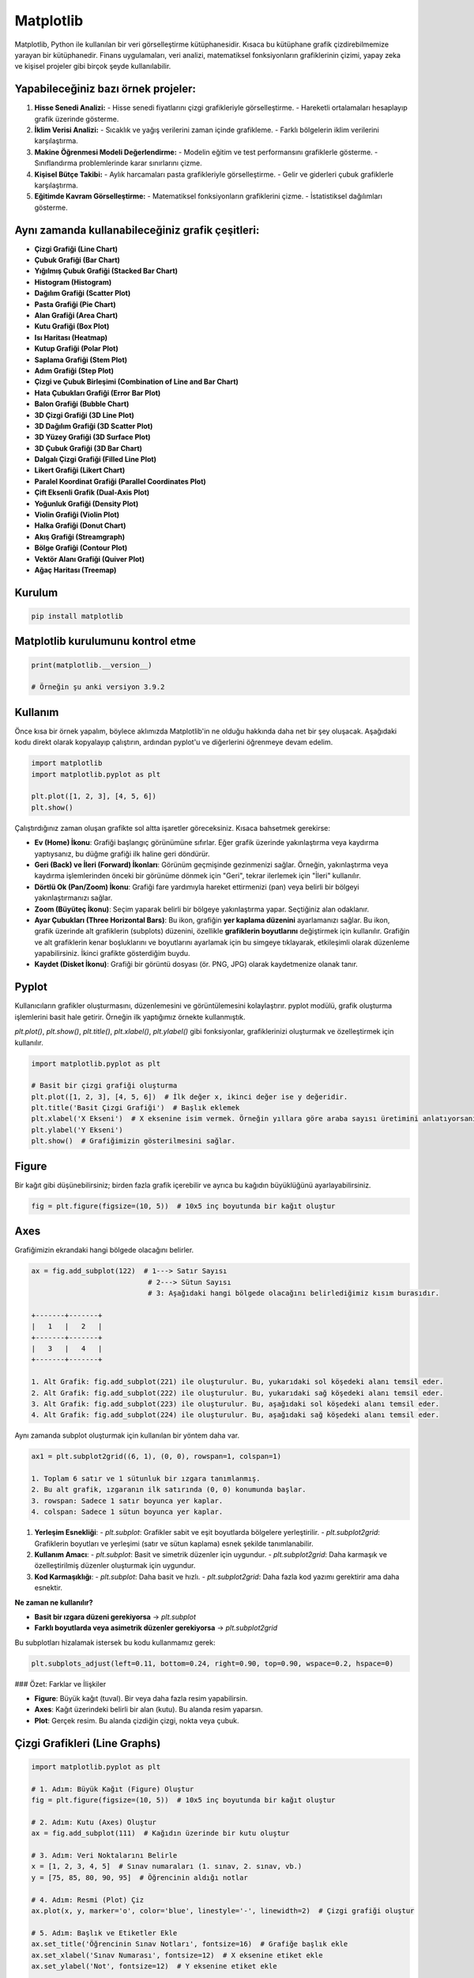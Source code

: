 Matplotlib
==========

Matplotlib, Python ile kullanılan bir veri görselleştirme kütüphanesidir. Kısaca bu kütüphane grafik çizdirebilmemize yarayan bir kütüphanedir. Finans uygulamaları, veri analizi, matematiksel fonksiyonların grafiklerinin çizimi, yapay zeka ve kişisel projeler gibi birçok şeyde kullanılabilir.

Yapabileceğiniz bazı örnek projeler:
-------------------------------------

1. **Hisse Senedi Analizi:**
   - Hisse senedi fiyatlarını çizgi grafikleriyle görselleştirme.
   - Hareketli ortalamaları hesaplayıp grafik üzerinde gösterme.
   
2. **İklim Verisi Analizi:**
   - Sıcaklık ve yağış verilerini zaman içinde grafikleme.
   - Farklı bölgelerin iklim verilerini karşılaştırma.
   
3. **Makine Öğrenmesi Modeli Değerlendirme:**
   - Modelin eğitim ve test performansını grafiklerle gösterme.
   - Sınıflandırma problemlerinde karar sınırlarını çizme.
   
4. **Kişisel Bütçe Takibi:**
   - Aylık harcamaları pasta grafikleriyle görselleştirme.
   - Gelir ve giderleri çubuk grafiklerle karşılaştırma.
   
5. **Eğitimde Kavram Görselleştirme:**
   - Matematiksel fonksiyonların grafiklerini çizme.
   - İstatistiksel dağılımları gösterme.

Aynı zamanda kullanabileceğiniz grafik çeşitleri:
------------------------------------------------

- **Çizgi Grafiği (Line Chart)**
- **Çubuk Grafiği (Bar Chart)**
- **Yığılmış Çubuk Grafiği (Stacked Bar Chart)**
- **Histogram (Histogram)**
- **Dağılım Grafiği (Scatter Plot)**
- **Pasta Grafiği (Pie Chart)**
- **Alan Grafiği (Area Chart)**
- **Kutu Grafiği (Box Plot)**
- **Isı Haritası (Heatmap)**
- **Kutup Grafiği (Polar Plot)**
- **Saplama Grafiği (Stem Plot)**
- **Adım Grafiği (Step Plot)**
- **Çizgi ve Çubuk Birleşimi (Combination of Line and Bar Chart)**
- **Hata Çubukları Grafiği (Error Bar Plot)**
- **Balon Grafiği (Bubble Chart)**
- **3D Çizgi Grafiği (3D Line Plot)**
- **3D Dağılım Grafiği (3D Scatter Plot)**
- **3D Yüzey Grafiği (3D Surface Plot)**
- **3D Çubuk Grafiği (3D Bar Chart)**
- **Dalgalı Çizgi Grafiği (Filled Line Plot)**
- **Likert Grafiği (Likert Chart)**
- **Paralel Koordinat Grafiği (Parallel Coordinates Plot)**
- **Çift Eksenli Grafik (Dual-Axis Plot)**
- **Yoğunluk Grafiği (Density Plot)**
- **Violin Grafiği (Violin Plot)**
- **Halka Grafiği (Donut Chart)**
- **Akış Grafiği (Streamgraph)**
- **Bölge Grafiği (Contour Plot)**
- **Vektör Alanı Grafiği (Quiver Plot)**
- **Ağaç Haritası (Treemap)**

Kurulum
--------

.. code-block:: jsx

   pip install matplotlib

Matplotlib kurulumunu kontrol etme
------------------------------------

.. code-block:: python

   print(matplotlib.__version__)

   # Örneğin şu anki versiyon 3.9.2

Kullanım
--------

Önce kısa bir örnek yapalım, böylece aklımızda Matplotlib'in ne olduğu hakkında daha net bir şey oluşacak. Aşağıdaki kodu direkt olarak kopyalayıp çalıştırın, ardından pyplot'u ve diğerlerini öğrenmeye devam edelim.

.. code-block:: python

   import matplotlib
   import matplotlib.pyplot as plt

   plt.plot([1, 2, 3], [4, 5, 6])
   plt.show()


Çalıştırdığınız zaman oluşan grafikte sol altta işaretler göreceksiniz. Kısaca bahsetmek gerekirse:

- **Ev (Home) İkonu**: Grafiği başlangıç görünümüne sıfırlar. Eğer grafik üzerinde yakınlaştırma veya kaydırma yaptıysanız, bu düğme grafiği ilk haline geri döndürür.
- **Geri (Back) ve İleri (Forward) İkonları**: Görünüm geçmişinde gezinmenizi sağlar. Örneğin, yakınlaştırma veya kaydırma işlemlerinden önceki bir görünüme dönmek için "Geri", tekrar ilerlemek için "İleri" kullanılır.
- **Dörtlü Ok (Pan/Zoom) İkonu**: Grafiği fare yardımıyla hareket ettirmenizi (pan) veya belirli bir bölgeyi yakınlaştırmanızı sağlar.
- **Zoom (Büyüteç İkonu)**: Seçim yaparak belirli bir bölgeye yakınlaştırma yapar. Seçtiğiniz alan odaklanır.
- **Ayar Çubukları (Three Horizontal Bars)**: Bu ikon, grafiğin **yer kaplama düzenini** ayarlamanızı sağlar. Bu ikon, grafik üzerinde alt grafiklerin (subplots) düzenini, özellikle **grafiklerin boyutlarını** değiştirmek için kullanılır. Grafiğin ve alt grafiklerin kenar boşluklarını ve boyutlarını ayarlamak için bu simgeye tıklayarak, etkileşimli olarak düzenleme yapabilirsiniz. İkinci grafikte gösterdiğim buydu.
- **Kaydet (Disket İkonu)**: Grafiği bir görüntü dosyası (ör. PNG, JPG) olarak kaydetmenize olanak tanır.

Pyplot
-------

Kullanıcıların grafikler oluşturmasını, düzenlemesini ve görüntülemesini kolaylaştırır. pyplot modülü, grafik oluşturma işlemlerini basit hale getirir. Örneğin ilk yaptığımız örnekte kullanmıştık.

`plt.plot()`, `plt.show()`, `plt.title()`, `plt.xlabel()`, `plt.ylabel()` gibi fonksiyonlar, grafiklerinizi oluşturmak ve özelleştirmek için kullanılır.

.. code-block:: python

   import matplotlib.pyplot as plt

   # Basit bir çizgi grafiği oluşturma
   plt.plot([1, 2, 3], [4, 5, 6])  # İlk değer x, ikinci değer ise y değeridir.
   plt.title('Basit Çizgi Grafiği')  # Başlık eklemek
   plt.xlabel('X Ekseni')  # X eksenine isim vermek. Örneğin yıllara göre araba sayısı üretimini anlatıyorsanız ona göre isimler verebilirsiniz.
   plt.ylabel('Y Ekseni')
   plt.show()  # Grafiğimizin gösterilmesini sağlar.

Figure
------

Bir kağıt gibi düşünebilirsiniz; birden fazla grafik içerebilir ve ayrıca bu kağıdın büyüklüğünü ayarlayabilirsiniz.

.. code-block:: python

   fig = plt.figure(figsize=(10, 5))  # 10x5 inç boyutunda bir kağıt oluştur

Axes
-----

Grafiğimizin ekrandaki hangi bölgede olacağını belirler.

.. code-block:: python

   ax = fig.add_subplot(122)  # 1---> Satır Sayısı
                               # 2---> Sütun Sayısı
                               # 3: Aşağıdaki hangi bölgede olacağını belirlediğimiz kısım burasıdır.

   +-------+-------+
   |   1   |   2   |
   +-------+-------+
   |   3   |   4   |
   +-------+-------+

   1. Alt Grafik: fig.add_subplot(221) ile oluşturulur. Bu, yukarıdaki sol köşedeki alanı temsil eder.
   2. Alt Grafik: fig.add_subplot(222) ile oluşturulur. Bu, yukarıdaki sağ köşedeki alanı temsil eder.
   3. Alt Grafik: fig.add_subplot(223) ile oluşturulur. Bu, aşağıdaki sol köşedeki alanı temsil eder.
   4. Alt Grafik: fig.add_subplot(224) ile oluşturulur. Bu, aşağıdaki sağ köşedeki alanı temsil eder.

Aynı zamanda subplot oluşturmak için kullanılan bir yöntem daha var.

.. code-block:: python

   ax1 = plt.subplot2grid((6, 1), (0, 0), rowspan=1, colspan=1)

   1. Toplam 6 satır ve 1 sütunluk bir ızgara tanımlanmış.
   2. Bu alt grafik, ızgaranın ilk satırında (0, 0) konumunda başlar.
   3. rowspan: Sadece 1 satır boyunca yer kaplar.
   4. colspan: Sadece 1 sütun boyunca yer kaplar.

1. **Yerleşim Esnekliği**:
   - `plt.subplot`: Grafikler sabit ve eşit boyutlarda bölgelere yerleştirilir.
   - `plt.subplot2grid`: Grafiklerin boyutları ve yerleşimi (satır ve sütun kaplama) esnek şekilde tanımlanabilir.

2. **Kullanım Amacı**:
   - `plt.subplot`: Basit ve simetrik düzenler için uygundur.
   - `plt.subplot2grid`: Daha karmaşık ve özelleştirilmiş düzenler oluşturmak için uygundur.

3. **Kod Karmaşıklığı**:
   - `plt.subplot`: Daha basit ve hızlı.
   - `plt.subplot2grid`: Daha fazla kod yazımı gerektirir ama daha esnektir.

**Ne zaman ne kullanılır?**

- **Basit bir ızgara düzeni gerekiyorsa** → `plt.subplot`
- **Farklı boyutlarda veya asimetrik düzenler gerekiyorsa** → `plt.subplot2grid`

Bu subplotları hizalamak istersek bu kodu kullanmamız gerek:

.. code-block:: python

   plt.subplots_adjust(left=0.11, bottom=0.24, right=0.90, top=0.90, wspace=0.2, hspace=0)

### Özet: Farklar ve İlişkiler

- **Figure**: Büyük kağıt (tuval). Bir veya daha fazla resim yapabilirsin.
- **Axes**: Kağıt üzerindeki belirli bir alan (kutu). Bu alanda resim yaparsın.
- **Plot**: Gerçek resim. Bu alanda çizdiğin çizgi, nokta veya çubuk.

Çizgi Grafikleri (Line Graphs)
-------------------------------

.. code-block:: python

   import matplotlib.pyplot as plt

   # 1. Adım: Büyük Kağıt (Figure) Oluştur
   fig = plt.figure(figsize=(10, 5))  # 10x5 inç boyutunda bir kağıt oluştur

   # 2. Adım: Kutu (Axes) Oluştur
   ax = fig.add_subplot(111)  # Kağıdın üzerinde bir kutu oluştur

   # 3. Adım: Veri Noktalarını Belirle
   x = [1, 2, 3, 4, 5]  # Sınav numaraları (1. sınav, 2. sınav, vb.)
   y = [75, 85, 80, 90, 95]  # Öğrencinin aldığı notlar

   # 4. Adım: Resmi (Plot) Çiz
   ax.plot(x, y, marker='o', color='blue', linestyle='-', linewidth=2)  # Çizgi grafiği oluştur

   # 5. Adım: Başlık ve Etiketler Ekle
   ax.set_title('Öğrencinin Sınav Notları', fontsize=16)  # Grafiğe başlık ekle
   ax.set_xlabel('Sınav Numarası', fontsize=12)  # X eksenine etiket ekle
   ax.set_ylabel('Not', fontsize=12)  # Y eksenine etiket ekle

   # 6. Adım: Grafiği Göster
   plt.grid(True)  # Izgara çizgilerini ekle
   plt.show()  # Grafiği göster

1. **Büyük Kağıt (Figure)**: `fig = plt.figure(figsize=(10, 5))` ile 10x5 inç boyutunda bir kağıt oluşturuyoruz. Bu, grafiğimizin tüm alanını temsil ediyor.
2. **Kutu (Axes)**: `ax = fig.add_subplot(111)` ile kağıdın üzerinde bir kutu oluşturuyoruz. Bu kutu, grafiğimizin çizileceği alanı belirliyor.
3. **Veri Noktaları**: `x` ve `y` listeleri, sınav numaralarını ve öğrencinin aldığı notları temsil ediyor. Bu veriler, grafiğimizde gösterilecek.
4. **Resmi (Plot) Çiz**: `ax.plot(x, y, ...)` ile belirlediğimiz veri noktalarını bir çizgi ile birleştiriyoruz. `marker='o'` ile her bir veri noktasını bir daire ile gösteriyoruz.
5. **Başlık ve Etiketler**: `ax.set_title()`, `ax.set_xlabel()`, ve `ax.set_ylabel()` ile grafiğimize başlık ve eksen etiketleri ekliyoruz. Bu, grafiğimizin neyi temsil ettiğini anlamamıza yardımcı oluyor.
6. **Grafiği Göster**: `plt.show()` ile grafiğimizi ekranda gösteriyoruz. `plt.grid(True)` ile ızgara çizgilerini ekleyerek grafiği daha okunabilir hale getiriyoruz.


Dört Grafiğin Örneği

---------------------


Aşağıda, dört farklı grafiğin yer aldığı bir örnek bulunmaktadır. Buradaki `marker` ifadeleri, alttaki çıktıda gördüğünüz üzere üçgen, kare gibi işaretlemeler koyar.

.. code-block:: python


   import matplotlib.pyplot as plt  # Matplotlib kütüphanesinin pyplot modülünü içe aktarır. Grafik çizimi için gerekli fonksiyonları sağlar.


   # Manuel olarak oluşturulmuş diziler

   x = [1, 2, 3, 4, 5]  # X eksenindeki değerler

   y1 = [2, 3, 5, 7, 11]  # İlk grafik için Y eksenindeki değerler (Veri 1)

   y2 = [1, 4, 6, 8, 10]  # İkinci grafik için Y eksenindeki değerler (Veri 2)

   y3 = [5, 3, 4, 2, 1]  # Üçüncü grafik için Y eksenindeki değerler (Veri 3)

   y4 = [10, 20, 15, 25, 30]  # Dördüncü grafik için Y eksenindeki değerler (Veri 4)


   # Grafiklerin oluşturulması

   fig, axs = plt.subplots(2, 2, figsize=(10, 8))  # 2 satır ve 2 sütundan oluşan bir grafik düzeni oluşturur. Boyutunu 10x8 inç olarak ayarlar.


   # İlk grafik

   axs[0, 0].plot(x, y1, 'r-', marker='o', label='Veri 1')  # x ve y1 dizileri ile kırmızı bir çizgi çizer. Veri noktalarını daire ile gösterir.
   axs[0, 0].set_title('Grafik 1')  # Grafiğin başlığını ayarlar.
   axs[0, 0].set_xlabel('X Ekseni')  # X ekseninin etiketini ayarlar.
   axs[0, 0].set_ylabel('Y Ekseni')  # Y ekseninin etiketini ayarlar.
   axs[0, 0].legend()  # Grafikteki veri serisini açıklayan bir gösterge ekler.


   # İkinci grafik

   axs[0, 1].plot(x, y2, 'g-', marker='s', label='Veri 2')  # x ve y2 dizileri ile yeşil bir çizgi çizer. Veri noktalarını kare ile gösterir.
   axs[0, 1].set_title('Grafik 2')  # Grafiğin başlığını ayarlar.
   axs[0, 1].set_xlabel('X Ekseni')  # X ekseninin etiketini ayarlar.
   axs[0, 1].set_ylabel('Y Ekseni')  # Y ekseninin etiketini ayarlar.
   axs[0, 1].legend()  # Grafikteki veri serisini açıklayan bir gösterge ekler.


   # Üçüncü grafik

   axs[1, 0].plot(x, y3, 'b-', marker='^', label='Veri 3')  # x ve y3 dizileri ile mavi bir çizgi çizer. Veri noktalarını üçgen ile gösterir.
   axs[1, 0].set_title('Grafik 3')  # Grafiğin başlığını ayarlar.
   axs[1, 0].set_xlabel('X Ekseni')  # X ekseninin etiketini ayarlar.
   axs[1, 0].set_ylabel('Y Ekseni')  # Y ekseninin etiketini ayarlar.
   axs[1, 0].legend()  # Grafikteki veri serisini açıklayan bir gösterge ekler.

    # Dördüncü grafik

   axs[1, 1].plot(x, y4, 'm-', marker='d', label='Veri 4')  # x ve y4 dizileri ile mor bir çizgi çizer. Veri noktalarını altıgen ile gösterir.
   axs[1, 1].set_title('Grafik 4')  # Grafiğin başlığını ayarlar.
   axs[1, 1].set_xlabel('X Ekseni')  # X ekseninin etiketini ayarlar.
   axs[1, 1].set_ylabel('Y Ekseni')  # Y ekseninin etiketini ayarlar.
   axs[1, 1].legend()  # Grafikteki veri serisini açıklayan bir gösterge ekler.


   # Grafiklerin düzenlenmesi

   plt.tight_layout()  # Grafiklerin düzenini otomatik olarak ayarlar, böylece başlıklar ve etiketler çakışmaz.
   plt.show()  # Tüm grafikleri ekranda gösterir.



Sütun Grafikleri (Bar Charts)
-------------------------------

Bu sefer `plt.bar()` kullanıyoruz. 

`plt.text()` fonksiyonu ile çubukların üstüne değerler yazıyoruz.

### Tek Kategorili Çubuk Grafiği

.. code-block:: python

   import matplotlib.pyplot as plt

   # Veriler
   kategoriler = ['A', 'B', 'C', 'D']
   degerler = [10, 15, 7, 12]

   # Tek kategorili çubuk grafiği
   plt.figure(figsize=(8, 5))  # Grafik boyutunu ayarla
   plt.bar(kategoriler, degerler, color='skyblue')  # Çubuk grafiği oluştur
   plt.title('Tek Kategorili Çubuk Grafiği')  # Başlık
   plt.xlabel('Kategoriler')  # X ekseni etiketi
   plt.ylabel('Değerler')  # Y ekseni etiketi

   # Değerleri çubukların üstüne yaz
   for i, v in enumerate(degerler):
       plt.text(i, v + 0.5, str(v), ha='center', color='black')

   plt.show()  # Grafiği göster

### İki Kategorili Çubuk Grafiği

.. code-block:: python

   import matplotlib.pyplot as plt

   # Veriler
   kategoriler = ['A', 'B', 'C', 'D']
   degerler = [10, 15, 7, 12]

   # İki kategorili çubuk grafiği
   plt.figure(figsize=(8, 5))  # Grafik boyutunu ayarla
   plt.bar(kategoriler, degerler, color='skyblue')  # Çubuk grafiği oluştur
   plt.title('İki Kategorili Çubuk Grafiği')  # Başlık
   plt.xlabel('Kategoriler')  # X ekseni etiketi
   plt.ylabel('Değerler')  # Y ekseni etiketi

   # Değerleri çubukların üstüne yaz
   for i, v in enumerate(degerler):
       plt.text(i, v + 0.5, str(v), ha='center', color='black')

   plt.show()  # Grafiği göster


Pasta Grafikleri (Pie Charts)
-------------------------------

.. code-block:: python

   import matplotlib.pyplot as plt

   # Veriler
   kategoriler = ['Elma', 'Muz', 'Portakal', 'Çilek']
   degerler = [30, 25, 20, 25]  # Her bir kategorinin oranları

   # Pasta grafiği
   plt.figure(figsize=(8, 6))  # Grafik boyutunu ayarla
   plt.pie(degerler, labels=kategoriler, autopct='%1.1f%%', colors=['#ff9999','#66b3ff','#99ff99','#ffcc99'])  
   # autopct: dilimlerin yüzdesini gösterir, colors: dilimlerin renklerini ayarlar

   plt.title('Meyve Dağılımı')  # Başlık
   plt.axis('equal')  # Pastanın elips görünmesini engellemek için x ve y değerlerini eşit tutar.
   plt.show()  # Grafiği göster

Buradaki `autopct`, her dilimin yüzdesini gösterir. Örneğin `%1.1f%%` formatı, yüzdeleri bir ondalık basamakla gösterir. 25.0, 25.3 gibi yazılmasını sağlar.

Dağılım Grafiği (Scatter Plots)
---------------------------------

Aşağıda, bir dağılım grafiği oluşturmak için kullanılan bir örnek bulunmaktadır:

.. code-block:: python

   import matplotlib.pyplot as plt

   # Örnek veri
   x = [1, 2, 3, 4, 5, 6, 7, 8, 9, 10]  # X değerleri
   y = [2, 3, 5, 7, 11, 13, 17, 19, 23, 29]  # Y değerleri
   sizes = [50, 60, 70, 80, 90, 100, 110, 120, 130, 140]  # Nokta boyutları
   colors = [0.1, 0.2, 0.3, 0.4, 0.5, 0.6, 0.7, 0.8, 0.9, 1.0]  # Nokta renkleri

   plt.scatter(x, y, s=sizes, c=colors, alpha=0.5, cmap='viridis')
   plt.title('Dağılım Grafiği')
   plt.xlabel('X Değeri')
   plt.ylabel('Y Değeri')
   plt.colorbar(label='Renk Değeri')  # Renk çubuğu
   plt.show()


Histogramlar
------------

.. code-block:: python

   import matplotlib.pyplot as plt

   # Örnek veri
   data = [1, 2, 2, 3, 3, 3, 4, 4, 5, 5, 5, 5, 6, 6, 7, 8, 9, 10]  # Veriler

   plt.hist(data, bins=5, color='skyblue', edgecolor='black')  # Histogram oluştur
   plt.title('Histogram')
   plt.xlabel('Değerler')
   plt.ylabel('Frekans')
   plt.show()

Grafiklerin Özelleştirilmesi
----------------------------

Aşağıda grafiklerinize kendi isteklerinize göre dizayn etmek isterseniz kullanabileceğiniz kodları açıklamaları ile birlikte sıraladım.

.. code-block:: python

   import matplotlib.pyplot as plt

   # 1. Grafik Elemanları

   # Başlık Ekleme
   plt.title('Grafik Başlığı')  # Grafiğin üst kısmına başlık ekler.

   # Eksen Etiketleri Ekleme
   plt.xlabel('X Ekseni')  # X eksenine etiket ekler.
   plt.ylabel('Y Ekseni')  # Y eksenine etiket ekler.

   # Lejant Ekleme
   plt.legend(['Veri 1', 'Veri 2'])  # Grafikteki veri serilerini açıklayan bir gösterge ekler.

   # Yazı Tipi ve Boyut Ayarları
   plt.title('Grafik Başlığı', fontsize=14, fontweight='bold')  # Başlık için yazı tipi boyutu ve kalınlık ayarı.
   plt.xlabel('X Ekseni', fontsize=12)  # X ekseni etiketi için yazı tipi boyutu.
   plt.ylabel('Y Ekseni', fontsize=12)  # Y ekseni etiketi için yazı tipi boyutu.

   # Renk Ayarları
   plt.title('Grafik Başlığı', color='blue')  # Başlık rengini mavi yapar.

   # 2. Renkler ve Stiller

   # Yerleşik Renk Paletleri
   plt.plot(x, y, color='red')    # Kırmızı renk ile çizgi çizer.
   plt.plot(x, y, color='green')  # Yeşil renk ile çizgi çizer.

   # Özel Renk Kullanımı
   plt.plot(x, y, color='#FF5733')  # Hex kodu ile özel bir renk kullanır.

   # Stil Ayarları
   plt.style.use('ggplot')  # ggplot stilini kullanarak grafiğin görünümünü değiştirir.

   # 3. Alt Grafikler (Subplots)
   fig, axs = plt.subplots(2, 2)  # 2x2 düzeninde alt grafikler oluşturur.

   # Grid Tabanlı Düzenlemeler
   fig, axs = plt.subplots(2, 2, figsize=(10, 8))  # 2x2 düzen ve boyut ayarı.

   # 4. Özel Şekiller ve Anotasyonlar

   # Ok Ekleme
   plt.annotate('', xy=(x2, y2), xytext=(x1, y1),  # Okun uç noktaları
                arrowprops=dict(arrowstyle='->', color='black'))  # Okun stili ve rengi.

   # Metin Kutusu Ekleme
   plt.text(x, y, 'Metin Kutusu', fontsize=10, color='red')  # Belirtilen noktaya metin kutusu ekler.

   # İşaretleme Ekleme
   plt.scatter(x, y, color='blue', label='İşaretleme')  # Belirtilen noktalara işaretleme ekler.

Buradaki bazı değerleri kendi isteğinize göre değiştirebilirsiniz. Örneğin `plt.style.use('ggplot')` kısmında ggplot yerine “**fivethirtyeight**”, “dark_background” gibi farklı değerler girebilirsiniz.

Bu stiller arka plan rengi, çizgi rengi gibi değerleri değiştirerek farklı sonuçlar ortaya koyabilir. İyi bir görsellik isterseniz deneyerek kendinize uygun olanı seçebilirsiniz.


Canlı Grafik Oluşturmak
------------------------

Öncelikle `örnek.txt` adlı bir dosya oluşturalım. Örnek olarak bunu kullanabilirsiniz:

.. code-block:: text

   1,1
   2,2
   3,3
   4,4
   5,5
   6,6
   7,7

Ardından yazacağımız kod:

.. code-block:: python

   import matplotlib.pyplot as plt  # Grafik çizimi için matplotlib'in pyplot modülü
   import matplotlib.animation as animation  # Animasyon oluşturmak için matplotlib'in animation modülü
   from matplotlib.animation import FuncAnimation  # FuncAnimation sınıfını içe aktar
   from matplotlib import style  # Grafik stillerini kullanmak için

   # Grafik stilini ayarla
   style.use('fivethirtyeight')  # 'fivethirtyeight' stilini kullanarak grafiğin görünümünü ayarlıyoruz

   # Yeni bir figür oluştur
   fig = plt.figure()  # Grafik için bir figür nesnesi oluştur. fig değişkenini bize FuncAnimationa bir değer olarak gireceğimiz için gerekli.
   # Alt grafik (subplot) oluştur
   ax1 = fig.add_subplot(111)  # 1x1'lik bir ızgarada 1. alt grafiği oluştur

   # Animasyon için güncelleme fonksiyonu
   def animate(i):
       # 'örnek.txt' dosyasını oku
       graph_data = open('örnek.txt', 'r').read()  # Dosyayı okur ve içeriğini bir string olarak alır
       lines = graph_data.split('\n')  # Satırları ayırarak bir liste oluşturur
       xs = []  # X değerlerini saklamak için boş bir liste oluştur
       ys = []  # Y değerlerini saklamak için boş bir liste oluştur

       # Her bir satırı işle
       for line in lines:
           if len(line) > 1:  # Satırın boş olmadığından emin ol
               x, y = line.split(',')  # Satırı virgüle göre ayırarak x ve y değerlerini al
               xs.append(float(x))  # X değerini float tipine çevirip listeye ekle
               ys.append(float(y))  # Y değerini float tipine çevirip listeye ekle
       
       ax1.clear()  # Önceki verileri sil
       ax1.plot(xs, ys)  # Yeni X ve Y değerleri ile grafiği çiz

   # FuncAnimation ile animasyonu başlat
   ani = FuncAnimation(fig, animate, interval=1000)  # Her 1000 milisaniyede bir 'animate' fonksiyonunu çağırarak animasyonu oluştur

   # Grafiği göster
   plt.show()  # Grafiği ekranda göster

Grafiğimizin güncellendiğini görmek için `örnek.txt` dosyasına veri ekleyin. Örnek olarak `8,8` ekleyebilirsiniz. Ardından dosyayı kaydedin. Buradaki önemli nokta yeni veriyi bir alt satıra yazmanız çünkü yazdığımız kodda dosyadaki her satırı tek tek alıyoruz. Diğer dikkat etmeniz gereken ise virgül kullanmak; bu şekilde birinci veri x verisi, ikinci veri ise y verisi olarak algılanacak çünkü aynı satırdaki verileri virgüle göre ayırarak x ve y verisini alıyoruz. En son olarak dosyayı kaydetmeyi unutmayın.

CSV Dosyasındaki Verileri Görselleştirme
-----------------------------------------

Aşağıda, `örnek.txt` dosyasındaki verileri okuyarak bir çizgi grafiği oluşturmak için kullanılan bir örnek bulunmaktadır:

.. code-block:: python

   import matplotlib.pyplot as plt  
   import csv  # CSV dosyalarını okumak için csv kütüphanesini içe aktar.

   # Boş listeler oluştur, verileri saklamak için kullanılacak.
   x = []  
   y = []  

   # 'örnek.txt' dosyasını okuma modunda aç.
   with open('örnek.txt', 'r') as csvfile:
       # CSV dosyasını okuyacak bir nesne oluştur, virgül ile ayrılmış verileri işler.
       plots = csv.reader(csvfile, delimiter=',')
       
       # Her bir satır için döngü başlat.
       for row in plots:
           # Satırdaki ilk değeri (X) tam sayıya çevirip x listesine ekle.
           x.append(int(row[0]))
           # Satırdaki ikinci değeri (Y) tam sayıya çevirip y listesine ekle.
           y.append(int(row[1]))

   # X ve Y değerlerini kullanarak bir çizgi grafiği çiz.
   plt.plot(x, y, label='CSV Dosyasından Gelen Veriler')

   # X eksenine "x" etiketi ekle.
   plt.xlabel('x')
   # Y eksenine "y" etiketi ekle.
   plt.ylabel('y')
   # Grafikteki etiketleri göster.
   plt.legend()
   # Grafiği ekranda göster.
   plt.show()

İnternetten Veri Çekmek
------------------------

Ticker kelimesi şirketlerin borsadaki sembollerini belirtir. Örneğin bu Apple için ‘AAPL’, Tesla için ‘TSLA’ şeklindedir. Buradaki kullandığımız kütüphane yahoo finance tarafından geliştirlen yfinance kütüphanesi. Burada yahoo finance tarafından sağlanan API kullanılıyor bu bize hisseler ile alakalı sayısal değerleri verecek.

API nedir: API (Application Programming Interface), yazılımlar arasında iletişim ve veri alışverişi sağlamak için kullanılan bir arayüzdür. API'ler, bir uygulamanın veya hizmetin belirli işlevlerine ve verilerine erişim sağlamak için standart bir yöntem sunar.

.. code-block:: python

   import yfinance as yf  # yfinance kütüphanesini içe aktar
   import matplotlib.pyplot as plt  # matplotlib kütüphanesini içe aktar

   # Apple hisselerini (AAPL) tanımla
   apple = yf.Ticker("AAPL")

   # Hisse senedinin tarihsel verilerini al
   historical_data = apple.history(period="1mo")  # Son 1 ayın verilerini al

   # Kapanış fiyatlarını al
   closing_prices = historical_data['Close']

   # Grafiği çiz
   plt.figure(figsize=(10, 5))  # Grafik boyutunu ayarla
   plt.plot(closing_prices.index, closing_prices.values, label='AAPL Kapanış Fiyatı', color='blue')  # Kapanış fiyatlarını çiz
   plt.title('Apple Hisseleri Kapanış Fiyatları (Son 1 Ay)')  # Başlık
   plt.xlabel('Tarih')  # X ekseni etiketi
   plt.ylabel('Kapanış Fiyatı (USD)')  # Y ekseni etiketi
   plt.xticks(rotation=45)  # X eksenindeki tarih etiketlerini döndür
   plt.legend()  # Grafikteki etiketleri göster
   plt.grid()  # Izgara çizgilerini ekle
   plt.tight_layout()  # Grafik düzenini ayarla
   plt.show()  # Grafiği göster

Zamanın Uyarlanması
-------------------

`time.time()` Unix zaman damgası döndürür. Bu 1 Ocak 1970'den beri kaç saniye geçtiğini belirtir.

`fromtimestamp` metodu, bir zaman damgasını alarak ona karşılık gelen tarih ve saat bilgisini oluşturur. Yani, bir zaman damgasından (timestamp) tarih ve saat bilgisi elde etmek için kullanılır.

.. code-block:: python

   import datetime as dt
   import time 

   example = time.time()
   dt.datetime.fromtimestamp(example)

Bu iki satır numpy kullanarak unix değerlerle dolu olan dizimizi vektörleme yaparak bu dizideki her unixi tarih ay gün saate çeviriyoruz. Numpy kullanmadan önce terminalde şu kodu çalıştırıp numpy kütüphanesini yüklemeniz gerek:

.. code-block:: bash

   pip install numpy

.. code-block:: python

   dateconv = np.vectorize(dt.datetime.fromtimestamp)
   date = dateconv(date)

Numpy vektörleştirmeye bir örnek. Dizideki her sayının karesi alınır.

.. code-block:: python

   import numpy as np

   # Örnek bir fonksiyon
   def square(x):
       return x ** 2

   # Bir dizi oluştur
   array = np.array([1, 2, 3, 4, 5])

   # Fonksiyonu vektörleştir
   vectorized_square = np.vectorize(square)

   # Vektörleştirilmiş fonksiyonu diziye uygula
   squared_array = vectorized_square(array)

   print(squared_array)  # Çıktı: [ 1  4  9 16 25]

Mum Grafikleri
--------------

OHLC yani Open, High, Low, Close = Açılış, En Yüksek, En Düşük, Kapanış değerlerini kullanacağız. Genellikle finansal piyasalar için kullanılır.

Öncelikle gerekli kütüphaneleri yükleyin:

.. code-block:: bash

   pip install mplfinance
   pip install pandas

Aşağıda, OHLC grafiği oluşturmak için kullanılacak bir örnek bulunmaktadır:

.. code-block:: python

   import pandas as pd  # Pandas kütüphanesini veri analizi için içe aktar
   import mplfinance as mpf  # Mplfinance kütüphanesini finansal grafikler için içe aktar

   data = {
       'Date': [  # Tarihleri içeren bir liste
           '2023-01-01', '2023-01-02', '2023-01-03', 
           '2023-01-04', '2023-01-05', '2023-01-06', 
           '2023-01-07', '2023-01-08', '2023-01-09', 
           '2023-01-10'
       ],
       'Open': [100, 102, 101, 103, 105, 107, 106, 108, 110, 109],  # Açılış fiyatları
       'High': [102, 103, 102, 104, 106, 108, 107, 109, 111, 110],  # En yüksek fiyatlar
       'Low': [99, 100, 100, 101, 104, 105, 105, 107, 108, 107],  # En düşük fiyatlar
       'Close': [101, 101, 103, 105, 105, 107, 106, 108, 109, 108],  # Kapanış fiyatları
       'Volume': [1000, 1500, 1200, 1300, 1600, 1700, 1800, 1900, 2000, 2100]  # İşlem hacimleri
   }

   # DataFrame oluşturma
   df = pd.DataFrame(data)  # Sözlükten bir DataFrame oluştur

   # Tarih sütununu datetime formatına çevirme
   df['Date'] = pd.to_datetime(df['Date'])  # Tarihleri datetime formatına çevir
   df.set_index('Date', inplace=True)  # Tarih sütununu indeks olarak ayarla

   # OHLC grafiği çizme
   mpf.plot(df, type='candle', volume=True, title='OHLC Grafiği', style='charles')  # Mum çubuğu grafiği oluştur